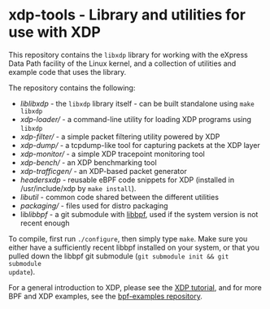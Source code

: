 * xdp-tools - Library and utilities for use with XDP

This repository contains the =libxdp= library for working with the eXpress Data
Path facility of the Linux kernel, and a collection of utilities and example
code that uses the library.

The repository contains the following:

- [[lib/libxdp/][lib/libxdp/]] - the =libxdp= library itself - can be built standalone using =make libxdp=
- [[xdp-loader/][xdp-loader/]] - a command-line utility for loading XDP programs using =libxdp=
- [[xdp-filter/][xdp-filter/]] - a simple packet filtering utility powered by XDP
- [[xdp-dump/][xdp-dump/]] - a tcpdump-like tool for capturing packets at the XDP layer
- [[xdp-monitor/][xdp-monitor/]] - a simple XDP tracepoint monitoring tool
- [[xdp-bench/][xdp-bench/]] - an XDP benchmarking tool
- [[xdp-trafficgen/][xdp-trafficgen/]] - an XDP-based packet generator
- [[headers/xdp/][headers/xdp/]] - reusable eBPF code snippets for XDP (installed in /usr/include/xdp by =make install=).
- [[lib/util/][lib/util/]] - common code shared between the different utilities
- [[packaging/][packaging/]] - files used for distro packaging
- lib/libbpf/ - a git submodule with [[https://github.com/libbpf/libbpf][libbpf]], used if the system version is not recent enough

To compile, first run =./configure=, then simply type =make=. Make sure you
either have a sufficiently recent libbpf installed on your system, or that you
pulled down the libbpf git submodule (=git submodule init && git submodule
update=).

For a general introduction to XDP, please see the [[https://github.com/xdp-project/xdp-tutorial][XDP tutorial]], and for more BPF
and XDP examples, see the [[https://github.com/xdp-project/bpf-examples][bpf-examples repository]].

